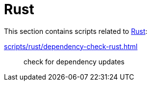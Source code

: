 // SPDX-FileCopyrightText: © 2025 Sebastian Davids <sdavids@gmx.de>
// SPDX-License-Identifier: Apache-2.0
= Rust

This section contains scripts related to https://www.rust-lang.org[Rust]:

xref:scripts/rust/dependency-check-rust.adoc[]:: check for dependency updates
